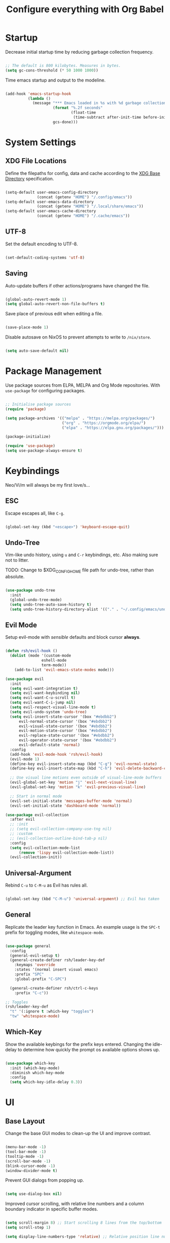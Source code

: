 #+title: Configure everything with Org Babel

* Startup

Decrease initial startup time by reducing garbage collection frequency.

#+begin_src emacs-lisp :tangle yes

  ;; The default is 800 kilobytes. Measures in bytes.
  (setq gc-cons-threshold (* 50 1000 1000))

#+end_src

Time emacs startup and output to the modeline.

#+begin_src emacs-lisp :tangle yes

  (add-hook 'emacs-startup-hook
            (lambda ()
              (message "*** Emacs loaded in %s with %d garbage collection. ***"
                       (format "%.2f seconds"
                               (float-time
                                (time-subtract after-init-time before-init-time)))
                       gcs-done)))

#+end_src

* System Settings
** XDG File Locations

Define the filepaths for config, data and cache according to the [[https://wiki.archlinux.org/title/XDG_Base_Directory][XDG Base Directory]] specification.

#+begin_src emacs-lisp :tangle yes

  (setq-default user-emacs-config-directory
                (concat (getenv "HOME") "/.config/emacs"))
  (setq-default user-emacs-data-directory
                (concat (getenv "HOME") "/.local/share/emacs"))
  (setq-default user-emacs-cache-directory
                (concat (getenv "HOME") "/.cache/emacs"))

#+end_src

** UTF-8

Set the default encoding to UTF-8.

#+begin_src emacs-lisp :tangle yes

  (set-default-coding-systems 'utf-8)

#+end_src

** Saving

Auto-update buffers if other actions/programs have changed the file.

#+begin_src emacs-lisp :tangle yes

  (global-auto-revert-mode 1)
  (setq global-auto-revert-non-file-buffers t)

#+end_src

Save place of previous edit when editing a file.

#+begin_src emacs-lisp :tangle yes

  (save-place-mode 1)

#+end_src

Disable autosave on NixOS to prevent attempts to write to ~/nix/store~.

#+begin_src emacs-lisp :tangle yes

  (setq auto-save-default nil)

#+end_src

* Package Management

Use package sources from ELPA, MELPA and Org Mode repositories. With ~use-package~ for configuring packages.

#+begin_src emacs-lisp :tangle yes

  ;; Initialise package sources
  (require 'package)

  (setq package-archives '(("melpa" . "https://melpa.org/packages/")
                           ("org" . "https://orgmode.org/elpa/")
                           ("elpa" . "https://elpa.gnu.org/packages/")))

  (package-initialize)

  (require 'use-package)
  (setq use-package-always-ensure t)

#+end_src

* Keybindings

Neo/Vi/m will always be my first love/s...

** ESC

Escape escapes all, like ~C-g~.

#+begin_src emacs-lisp :tangle yes

  (global-set-key (kbd "<escape>") 'keyboard-escape-quit)

#+end_src

** Undo-Tree

Vim-like undo history, using ~u~ and ~C-r~ keybindings, etc. Also making sure not to litter.

TODO: Change to $XDG_CONFIG_HOME file path for undo-tree, rather than absolute.

#+begin_src emacs-lisp :tangle yes

  (use-package undo-tree
    :init
    (global-undo-tree-mode)
    (setq undo-tree-auto-save-history t)
    (setq undo-tree-history-directory-alist '(("." . "~/.config/emacs/undo-tree"))))

#+end_src

** Evil Mode

Setup evil-mode with /sensible/ defaults and block cursor *always*.

#+begin_src emacs-lisp :tangle yes

  (defun rsh/evil-hook ()
    (dolist (mode '(custom-mode
                  eshell-mode
                  term-mode))
      (add-to-list 'evil-emacs-state-modes mode)))

  (use-package evil
    :init
    (setq evil-want-integration t)
    (setq evil-want-keybinding nil)
    (setq evil-want-C-u-scroll t)
    (setq evil-want-C-i-jump nil)
    (setq evil-respect-visual-line-mode t)
    (setq evil-undo-system 'undo-tree)
    (setq evil-insert-state-cursor '(box "#ebdbb2")
        evil-normal-state-cursor '(box "#ebdbb2")
        evil-visual-state-cursor '(box "#ebdbb2")
        evil-motion-state-cursor '(box "#ebdbb2")
        evil-replace-state-cursor '(box "#ebdbb2")
        evil-operator-state-cursor '(box "#ebdbb2")
        evil-default-state 'normal)
    :config
    (add-hook 'evil-mode-hook 'rsh/evil-hook)
    (evil-mode 1)
    (define-key evil-insert-state-map (kbd "C-g") 'evil-normal-state)
    (define-key evil-insert-state-map (kbd "C-h") 'evil-delete-backward-char-and-join)

    ;; Use visual line motions even outside of visual-line-mode buffers
    (evil-global-set-key 'motion "j" 'evil-next-visual-line)
    (evil-global-set-key 'motion "k" 'evil-previous-visual-line)

    ;; Start in normal mode
    (evil-set-initial-state 'messages-buffer-mode 'normal)
    (evil-set-initial-state 'dashboard-mode 'normal))

  (use-package evil-collection
    :after evil
    ;; :init
    ;; (setq evil-collection-company-use-tng nil)
    ;; :custom
    ;; (evil-collection-outline-bind-tab-p nil)
    :config
    (setq evil-collection-mode-list
        (remove 'lispy evil-collection-mode-list))
    (evil-collection-init))

#+end_src

** Universal-Argument

Rebind ~C-u~ to ~C-M-u~ as Evil has rules all.

#+begin_src emacs-lisp :tangle yes

  (global-set-key (kbd "C-M-u") 'universal-argument) ;; Evil has taken 

#+end_src

** General

Replicate the leader key function in Emacs. An example usage is the ~SPC-t~ prefix for toggling modes, like =whitespace-mode=.

#+begin_src emacs-lisp :tangle yes

  (use-package general
    :config
    (general-evil-setup t)
    (general-create-definer rsh/leader-key-def
      :keymaps 'override
      :states '(normal insert visual emacs)
      :prefix "SPC"
      :global-prefix "C-SPC")

    (general-create-definer rsh/ctrl-c-keys
      :prefix "C-c"))

  ;; Toggles
  (rsh/leader-key-def
    "t" '(:ignore t :which-key "toggles")
    "tw" 'whitespace-mode)

#+end_src

** Which-Key

Show the available keybings for the prefix keys entered. Changing the idle-delay to determine how quickly the prompt os available options shows up.

#+begin_src emacs-lisp :tangle yes

  (use-package which-key
    :init (which-key-mode)
    :diminish which-key-mode
    :config
    (setq which-key-idle-delay 0.3))

#+end_src

* UI
** Base Layout

Change the base GUI modes to clean-up the UI and improve contrast.

#+begin_src emacs-lisp :tangle yes

  (menu-bar-mode -1)
  (tool-bar-mode -1)
  (tooltip-mode -1)
  (scroll-bar-mode -1)
  (blink-cursor-mode -1)
  (window-divider-mode t)

#+end_src

Prevent GUI dialogs from popping up.

#+begin_src emacs-lisp :tangle yes

  (setq use-dialog-box nil)

#+end_src

Improved cursor scrolling, with relative line numbers and a column boundary indicator in specific buffer modes.

#+begin_src emacs-lisp :tangle yes

  (setq scroll-margin 8) ;; Start scrolling 8 lines from the top/bottom
  (setq scroll-step 1)

  (setq display-line-numbers-type 'relative) ;; Relative position line numbers

  (column-number-mode t)
  (setq column-number-indicator-zero-based nil) ;; Column numbers work the same as lines
  (setq-default fill-column 80) ;; Column boundary position

  ;; Enable
  (dolist (mode '(text-mode-hook
                  prog-mode-hook
                  conf-mode-hook))
    (add-hook mode (lambda () (display-line-numbers-mode t)))
    (add-hook mode (lambda () (display-fill-column-indicator-mode t))))

  ;; Disable
  (dolist (mode '(org-mode-hook))
    (add-hook mode (lambda () (display-line-numbers-mode 0)))
    (add-hook mode (lambda () (display-fill-column-indicator-mode 0))))

#+end_src

** Disable Startup Screen

#+begin_src emacs-lisp :tangle yes

  (setq inhibit-startup-message t)

#+end_src

** Fonts

JetBrains Mono, Lexend and Gelasio is all I need. This function sets the fonts for each new client created.

#+begin_src emacs-lisp :tangle yes

  (defun rsh/setup-font-faces ()
    (set-face-attribute 'default nil
                        :font "JetBrainsMono Nerd Font"
                        :weight 'light
                        :height 110)
    (set-face-attribute 'fixed-pitch nil
                        :font "JetBrainsMono Nerd Font"
                        :weight 'light
                        :height 110)
    (set-face-attribute 'variable-pitch nil
                        :font "Gelasio"
                        :weight 'medium
                        :height 125)

    (with-eval-after-load 'org
      (dolist (face '((org-level-1 . 1.2)
                      (org-level-2 . 1.1)
                      (org-level-3 . 1.05)
                      (org-level-4 . 1.0)
                      (org-level-5 . 1.1)
                      (org-level-6 . 1.1)
                      (org-level-7 . 1.1)
                      (org-level-8 . 1.1)))
        (set-face-attribute (car face) nil :font "Lexend" :weight 'medium :height (cdr face)))

      (set-face-attribute 'org-document-title nil :font "Gelasio" :weight 'bold :height 1.3)
      (set-face-attribute 'org-block nil :foreground nil :inherit 'fixed-pitch)
      (set-face-attribute 'org-table nil  :inherit 'fixed-pitch)
      (set-face-attribute 'org-date nil  :inherit 'fixed-pitch)
      (set-face-attribute 'org-formula nil  :inherit 'fixed-pitch)
      (set-face-attribute 'org-code nil   :inherit '(shadow fixed-pitch))
      (set-face-attribute 'org-verbatim nil :inherit '(shadow fixed-pitch))
      (set-face-attribute 'org-special-keyword nil :inherit '(font-lock-comment-face fixed-pitch))
      (set-face-attribute 'org-meta-line nil :inherit '(font-lock-comment-face fixed-pitch))
      (set-face-attribute 'org-checkbox nil :inherit 'fixed-pitch)
      (set-face-attribute 'org-column nil :background nil)
      (set-face-attribute 'org-column-title nil :background nil)))

  (add-hook 'after-init-hook 'rsh/setup-font-faces)
  (add-hook 'server-after-make-frame-hook 'rsh/setup-font-faces)

#+end_src

** Theme

Doom's themes integrate well with other packages, such as solaire-mode, to increase contrast between windows.

#+begin_src emacs-lisp :tangle yes

  (use-package doom-themes
    :hook
    (server-after-make-frame . (lambda ()
                                 (load-theme 'doom-gruvbox t)))
    :config
    (setq doom-themes-enable-bold t
          doom-themes-enable-italic t)
    (load-theme 'doom-gruvbox t))

  (use-package solaire-mode
    :config
    (add-to-list 'solaire-mode-themes-to-face-swap "^doom-")
    (solaire-global-mode +1))

#+end_src

Toggle between themes.

#+begin_src emacs-lisp :tangle yes

  (rsh/leader-key-def
    "tu" '(consult-theme :which-key "choose theme"))

#+end_src

** Modeline

Improve the modeline look, with a nicer layout, theme integration and greater icon support.

#+begin_src emacs-lisp :tangle yes

  (use-package doom-modeline
    :hook (after-init . doom-modeline-init)
    :custom
    (doom-modeline-height 15)
    (doom-modeline-buffer-file-name-style 'truncate-except-project))

#+end_src

** Icons

NOTE: On first time install =all-the-icons= should be installed as a via nixpkgs (~pkgs.emacs-all-the-icons-fonts~), but if that does not populate icons correctly, enter the command ~M-x all-the-icons-install-fonts~ within emacs.

#+begin_src emacs-lisp :tangle yes

  (use-package all-the-icons)

#+end_src

* Menus

Started off with Ivy and Counsel, but I am currently trying out vertico for a simpler menu system, where I can learn and use all of the funcitonality that I need.

** Ivy

Currently not tangled within init.el.

#+begin_src emacs-lisp :tangle no

  (use-package ivy
    :diminish
    :bind (("C-s" . swiper)
         :map ivy-minibuffer-map
         ("TAB" . ivy-alt-done)
         ("C-l" . ivy-alt-done)
         ("C-j" . ivy-next-line)
         ("C-k" . ivy-previous-line)
         :map ivy-switch-buffer-map
         ("C-k" . ivy-previous-line)
         ("C-l" . ivy-done)
         ("C-d" . ivy-switch-buffer-kill)
         :map ivy-reverse-i-search-map
         ("C-k" . ivy-previous-line)
         ("C-d" . ivy-reverse-i-search-kill))
    :init
    (ivy-mode 1))

  (use-package ivy-rich
    :init
    (ivy-rich-mode 1))
    ;; :after counsel

#+end_src

** Counsel

Currently not tangled within init.el.

#+begin_src emacs-lisp :tangle no

  (use-package counsel
    :bind (("M-x" . counsel-M-x)
         ("C-x b" . counsel-ibuffer)
         ("C-x C-f" . counsel-find-file)
         :map minibuffer-local-map
         ("C-r" . 'counsel-minibuffer-history))
    :config
    (setq ivy-initial-inputs-alist nil))

#+end_src

** Vertico

#+begin_src emacs-lisp :tangle yes

  (use-package vertico
    :bind (:map vertico-map
                ("C-j" . vertico-next)
                ("C-k" . vertico-previous)
                ("C-f" . vertico-exit))
    :custom
    (vertico-cycle t)
    :init
    (vertico-mode))

#+end_src

** Minibuffer History

#+begin_src emacs-lisp :tangle yes

  (use-package savehist
    :ensure nil
    :config
    (setq history-length 25)
    (savehist-mode 1))

#+end_src

** Region Completion

#+begin_src emacs-lisp :tangle yes

  (use-package corfu
    :bind (:map corfu-map
                ("C-j" . corfu-next)
                ("C-k" . corfu-previous)
                ("C-f" . corfu-insert))
    :custom
    (corfu-cycle t)
    :config
    (corfu-global-mode))

#+end_src

** Improved Completion

#+begin_src emacs-lisp :tangle yes

  (use-package orderless
    :init
    (setq completion-styles '(orderless)
          completion-category-defaults nil
          completion-category-overrides '((file (styles . (partial-completion))))))
#+end_src

** Completion Commands

TODO: create function to determine the project root, for consult region completion.

#+begin_src emacs-lisp :tangle yes

  (use-package consult
    :bind (("C-s" . consult-line)
           ("C-M-l" . consult-imenu)
           ("C-M-j" . persp-switch-to-buffer*)
           :map minibuffer-local-map
           ("C-r" . consult-history))
    :custom
    (completion-in-region-function #'consult-completion-in-region)
    ;; (consult-project-root-function #'rsh/get-project-root)
    :config
    (consult-preview-mode))

#+end_src

** Completion Annotations

#+begin_src emacs-lisp :tangle yes

  (use-package marginalia
    :after vertico
    :custom
    (marginalia-annotators '(marginalia-annotators-heavy marginalia-annotators-light nil))
    :init
    (marginalia-mode))

#+end_src

** Completion Actions

#+begin_src emacs-lisp :tangle yes

  (use-package embark
    :bind (("C-S-a" . embark-act)
           :map minibuffer-local-map
           ("C-d" . embark-act))
    :config
    (setq embark-action-indicator
          (lambda (map)
            (which-key--show-keymap "Embark" map nil nil 'no-paging)
            #'which-key--hide-popup-ignore-command)
          embark-become-indicator embark-action-indicator))

#+end_src

* File Management

#+begin_src emacs-lisp :tangle yes

  (use-package dired
    :ensure nil
    :defer 1
    :commands (dired dired-jump)
    :config
    (setq dired-listing-switches "-lagh --group-directories-first"
          dired-omit-files "^\\.[^.].*"
          dired-omit-verbose nil
          dired-hide-details-hide-symlink-targets nil)
    (evil-collection-define-key 'normal 'dired-mode-map
      "h" 'dired-single-up-directory
      "H" 'dired-omit-mode
      "l" 'dired-single-buffer))

    (use-package dired-single
      :defer t)

    (use-package all-the-icons-dired
      :hook (dired-mode . all-the-icons-dired-mode))

#+end_src

* Terminal

For a more natural way of using the terminal within Emacs: vterm. With better colouring and more intelligent /togglelingablelalility/.

#+begin_src emacs-lisp :tangle yes

  (use-package vterm
    :commands vterm
    :config
    (setq vterm-max-scrollback 10000))

  (use-package vterm-toggle
    :config
    (setq vterm-toggle-fullscreen-p nil)
    (add-to-list 'display-buffer-alist
                 '((lambda (bufname _)
                     (with-current-buffer bufname (equal major-mode 'vterm-mode)))
                   (display-buffer-reuse-window display-buffer-at-bottom)
                   (reusable-frames . visible)
                   (window-height . 0.3))))

  (rsh/leader-key-def
    "tt" 'vterm-toggle)

#+end_src

* Notifications

Integrate emacs notifications with system libnotify.

#+begin_src emacs-lisp :tangle yes

  (use-package alert
    :commands alert
    :config
    (setq alert-default-style 'libnotify))

#+end_src

* Password Management

I combine pass, the standard unix password manager, with emacs' auth-sources package and pass extension.

#+begin_src emacs-lisp :tangle yes

  (use-package pinentry
    :init
    (pinentry-start))

  (use-package password-store
    :config
    (auth-source-pass-enable)
    (setq auth-sources '(password-store)
          auth-source-debug t))

  (rsh/leader-key-def
    "p" '(:ignore t :which-key "pass")
    "py" 'password-store-copy
    "pi" 'password-store-insert
    "pg" 'password-store-generate)

#+end_src

* Remote

Default TRAMP to use SSH protocol.

#+begin_src emacs-lisp :tangle yes

  (setq tramp-default-method "ssh")

#+end_src

* Git

Magit is life.

#+begin_src emacs-lisp :tangle yes

  (use-package magit
    :commands (magit-status magit-get-current-branch)
    :custom
    (magit-display-buffer-function #'magit-display-buffer-same-window-except-diff-v1))

  (rsh/leader-key-def
    "g" '(:ignore t :which-key "git")
    "gs" 'magit-status
    "gd" 'magit-diff-unstaged
    "gc" 'magit-branch-or-checkout
    "gl" '(:ignore t :which-key "log")
    "glb" 'magit-log-current
    "glf" 'magit-log-buffer-file
    "gb" 'magit-branch
    "gp" '(:ignore t :which-key "push")
    "gps" 'magit-push-current
    "gpt" 'magit-push-tag
    "gP" 'magit-pull-branch
    "gf" 'magit-fetch
    "gF" 'magit-fetch-all
    "gm" 'magit-merge
    "gr" 'magit-rebase
    "gt" 'ivy-magit-todos)

#+end_src

List all =TODO= (and similar tag) comments within the project in magit's git status buffer, to help track and complete tasks.

#+begin_src emacs-lisp :tangle yes

  (use-package magit-todos
    :init (magit-todos-mode))

#+end_src

diff-hl provides a colour indicator in the left fringe, quickly showing added/changed/removed lines of code. 

#+begin_src emacs-lisp :tangle yes

  (setq-default left-fringe-width 3)
  (setq-default right-fringe-width 0)

  (use-package diff-hl
    :config
    (global-diff-hl-mode)
    (add-hook 'magit-pre-refresh-hook 'diff-hl-magit-pre-refresh)
    (add-hook 'magit-post-refresh-hook 'diff-hl-magit-post-refresh))

#+end_src

* Language Server Protocol

Setup =lsp-mode= with leader key binds for useful actions.

#+begin_src emacs-lisp :tangle yes

  (use-package lsp-mode
    :commands lsp
    ;;:hook (() . lsp)
    :init
    :config
    (lsp-headerline-breadcrumb-enable nil))

  (rsh/leader-key-def
    "l"  '(:ignore t :which-key "lsp")
    "ld" 'xref-find-definitions
    "lr" 'xref-find-references
    "lj" 'lsp-ui-find-next-reference
    "lk" 'lsp-ui-find-prev-reference
    "ls" 'consult-imenu
    "le" 'lsp-ui-flycheck-list
    "li" 'lsp-ui-sideline-mode
    "la" 'lsp-execute-code-action)

#+end_src

** Lsp-UI

Change the look, position and type of symbol information and code-actions, etc. available via the lsp-modes.

#+begin_src emacs-lisp :tangle yes

  (use-package lsp-ui
    :hook (lsp-mode . lsp-ui-mode)
    :config
    (setq lsp-ui-sideline-enable t)
    (setq lsp-ui-sideline-show-hover nil)
    (setq lsp-ui-doc-position 'bottom)
    (lsp-ui-doc-show))

#+end_src

** Rainbow Delimiters

#+begin_src emacs-lisp :tangle yes

  (use-package rainbow-delimiters
    :hook (prog-mode . rainbow-delimiters-mode))

#+end_src

** Lsp-Treemacs

#+begin_src emacs-lisp :tangle yes

  (use-package lsp-treemacs
    :after lsp)

#+end_src

** Languages
*** Emacs-Lisp

#+begin_src emacs-lisp :tangle yes

  ;; Helpful
  (use-package helpful
    :custom
    (describe-function-function #'helpful-callable)
    (describe-variable-function #'helpful-variable)
    :bind
    ([remap describe-function] . helpful-function)
    ([remap describe-symbol] . helpful-symbol)
    ([remap describe-variable] . helpful-variable)
    ([remap describe-command] . helpful-command)
    ([remap describe-key] . helpful-key))

#+end_src

*** Nix

Nix lsp provided by =rnix-lsp=.

#+begin_src emacs-lisp :tangle yes

  (use-package nix-mode
    :mode "\\.nix\\'"
    :hook (nix-mode . lsp-deferred))

#+end_src

* Org Mode

** Mode Setup

Turn on indentation and auto-fill mode for Org files.

#+begin_src emacs-lisp :tangle yes

  (defun rsh/org-mode-setup ()
    (org-indent-mode)
    (variable-pitch-mode 1)
    ;; (auto-fill-mode 0)
    (visual-line-mode 1))
    ;; (setq evil-auto-indent nil)
    ;; (diminish org-indent-mode))

#+end_src

** Org

Change the default ellipsis to reduce clutter in headers. And open Org files in a collapsed state, only showing the headers.

NOTE: subsequent sections are part of the same block.

#+begin_src emacs-lisp :tangle yes

  (use-package org
    :defer t
    :hook (org-mode . rsh/org-mode-setup)
    :config
    (setq org-ellipsis " v"
        org-hide-emphasis-markers t
        org-fontify-quote-and-verse-blocks t
        org-startup-folded 'content)

#+end_src

Load additional modes, such as ~org-habit~.

#+begin_src emacs-lisp :tangle yes

  (setq org-modules
        '(org-habit))

#+end_src

Refile sections of Org files into another file or an archive.

#+begin_src emacs-lisp :tangle yes

  (setq org-refile-targets '((nil :maxlevel . 1)
                             org-agenda-files :maxlevel .1))
  (setq org-outline-path-complete-in-steps nil)
  (setq org-refile-use-outline-path t)

#+end_src

** Org Appear

Show inline Org mode syntax when the cursor is on an affected area.

#+begin_src emacs-lisp :tangle yes

  (use-package org-appear
    :hook (org-mode . org-appear-mode)
    :config
    (setq org-appear-autolinks t))

#+end_src

** Org Babel

With Org Babel, define and load languages to use within Org buffers.

#+begin_src emacs-lisp :tangle yes

  (org-babel-do-load-languages
    'org-babel-load-languages
    '((emacs-lisp .t)))

  (setq org-confirm-babel-evaluate nil)

#+end_src

** Agenda
*** File Paths

Keep track of Org files.

#+begin_src emacs-lisp :tangle yes

  (setq org-directory "~/Documents/Agenda")
  (setq org-agenda-files '("Archive.org"
                           "Birthdays.org"
                           "Body.org"
                           "Habits.org"
                           "Inbox.org"))

#+end_src

*** Workflow States

Trying out the simplified workflow states that David Wilson has within his configurations.

- =TODO= - A task to be done.
- =NEXT= - Task to be done following the completion of another.
- =BACK= - The task is put into a backlog for future completion.
- =WAIT= - Task that is on hold until someone/thing makes it actionable again.
- =DONE= - Task complete.

TODO: Create custom keyword faces with ~org-todo-keyword-faces~.

#+begin_src emacs-lisp :tangle yes

  (setq org-todo-keywords
      '((sequence "TODO(t)" "NEXT(n)" "|" "DONE(d!)")
        (sequence "|" "WAIT(w)" "BACK(b)")))

  (add-hook 'org-timer-set-hook #'org-clock-in)

#+end_src

*** Tags

Custom common tags used to make creating/editing TODOs faster.

- =batch= - Batch task for completion with others.
- =followup= - Prioritise task as someone else depends on it.

#+begin_src emacs-lisp :tangle yes

  (setq org-tag-alist
    '((:startgroup)
       ; Put mutually exclusive tags here
       (:endgroup)
       ("@home" . ?H)
       ("@work" . ?W)
       ("batch" . ?b)
       ("followup" . ?f)))

#+end_src

*** Agendas

General settings for org-agenda and custom agenda views for listing items for the current week.

#+begin_src emacs-lisp :tangle yes

  (setq org-agenda-window-setup 'current-window)
  (setq org-agenda-span 'day)
  (setq org-agenda-start-with-log-mode t)
  (setq org-log-done 'time)
  (setq org-log-into-drawer t)
  (setq org-columns-default-format "%20CATEGORY(Category) %65ITEM(Task) %TODO %6Effort(Estim){:} %6CLOCKSUM(Clock) %TAGS")

  (setq org-agenda-custom-commands
        '(("d" "Dashboard"
           ((agenda "" ((org-deadline-warning-days 7)))
            (tags-todo "+PRIORITY=\"A\""
                       ((org-agenda-overriding-header "High Priority")))
            (tags-todo "+followup" ((org-agenda-overriding-header "Needs Follow Up")))
            (todo "NEXT"
                  ((org-agenda-overriding-header "Next Actions")
                   (org-agenda-max-todos nil)))
            (todo "TODO"
                  ((org-agenda-overriding-header "Unprocessed Inbox Tasks")
                   (org-agenda-files '("~/Documents/Agenda/Inbox.org"))
                   (org-agenda-text-search-extra-files nil)))))

          ("n" "Next Tasks"
           ((agenda "" ((org-deadline-warning-days 7)))
            (todo "NEXT"
                  ((org-agenda-overriding-header "Next Tasks")))))

          ("e" tags-todo "+TODO=\"NEXT\"+Effort<15&+Effort>0"
           ((org-agenda-overriding-header "Low Effort Tasks")
            (org-agenda-max-todos 20)
            (org-agenda-files org-agenda-files)))))

#+end_src

*** Capture Templates

Get ideas/progress into a note as fast as possible with little workflow disruption.

#+begin_src emacs-lisp :tangle yes

  (setq org-capture-templates
        '(("t" "Tasks")
          ("tt" "Task" entry (file "~/Documents/Agenda/Inbox.org")
           "* TODO  %?\nSCHEDULED: %t\nDEADLINE: %(org-insert-time-stamp (org-read-date nil t \"+1d\"))\n\n%i" :empty-lines 1)
          ("ts" "Clocked Entry Subtask" entry (clock)
           "* TODO  %?\n  %U\n\n  %i" :empty-lines 1)
          ("tm" "Mail" entry (file "~/Documents/Agenda/Inbox.org")
           "* TODO Mail: %a\nSCHEDULED: %t\nDEADLINE: %(org-insert-time-stamp (org-read-date nil t \"+1d\"))\n\n%:fromname %:date-timestamp\n\n%i" :empty-lines 1 :immediate-finish t)

          ("b" "Body")
          ("bw" "Body Weight" table-line (file+headline "~/Documents/Agenda/Body.org" "Body Weight")
           "| %U | %^{Weight kg} | %^{Notes} |" :kill-buffer t)))

#+end_src

** Roam

Basic installation and keybind setup to start building up my [[https://www.youtube.com/watch?v=Cv1RJTHf5fk][knowledge]] base.

#+begin_src emacs-lisp :tangle yes

  (use-package org-roam
    :init
    :custom
    (org-roam-directory "~/Documents/Roam")
    (org-roam-completion-everywhere t)
    (org-roam-capture-templates
     '(("d" "default" plain
        "%?"
        :if-new (file+head "%<%Y%m%d%H%M%S>-${slug}.org" "#+title: ${title}\n")
        :unnarrowed t)))
    (setq org-roam-node-display-template
          (concat "${title:*} "
                  (propertize "${tags:10}" 'face 'org-tag)))
    :bind (("C-c n l" . org-roam-buffer-toggle)
           ("C-c n f" . org-roam-node-find)
           ("C-c n i" . org-roam-node-insert)
           :map org-mode-map
           ("C-M-i" . completion-at-point))
    :config
    (org-roam-setup))

#+end_src

** Bullet Points

Improve the bullet point appearance of headings.

#+begin_src emacs-lisp :tangle yes

  (use-package org-superstar
    :after org
    :hook(org-mode . org-superstar-mode)
    :custom
    (org-superstar-remove-leading-stars t)
    (org-superstar-headline-bullets-list '("◉" "○" "●" "○" "●" "○" "●")))

#+end_src

** Templates

With ~org-tempo~ quickly create templates for the listed langauges, with their corresponding shorthand.

#+begin_src emacs-lisp :tangle yes

  (require 'org-tempo)

  (add-to-list 'org-structure-template-alist '("sh" . "src shell"))
  (add-to-list 'org-structure-template-alist '("el" . "src emacs-lisp"))
  (add-to-list 'org-structure-template-alist '("py" . "src python"))
  (add-to-list 'org-structure-template-alist '("go" . "src go"))
  (add-to-list 'org-structure-template-alist '("yml" . "src yaml"))
  (add-to-list 'org-structure-template-alist '("json" . "src json"))

#+end_src

** Keybinds

Keeping it evil.

#+begin_src emacs-lisp :tangle yes

  (use-package evil-org
    :after org
    :hook ((org-mode . evil-org-mode)
           (org-agenda-mode . evil-org-mode)
           (evil-org-mode . (lambda ()
                              (evil-org-set-key-theme '(navigation
                                                        todo
                                                        insert
                                                        textobject
                                                        additional)))))
    :config
    (require 'evil-org-agenda)
    (evil-org-agenda-set-keys))

  (rsh/leader-key-def
    "o" '(:ignore t :which-key "org mode")
    "oi" '(:ignore t :which-key "insert")
    "oil" '(org-insert-link :which-key "insert link")
    "oa" '(org-agenda :which-key "status")
    "ot" '(org-todo-list :which-key "todos")
    "oc" '(org-capture t :which-key "capture")
    "ox" '(org-export-dispatch t :which-key "export"))

#+end_src

** Close

Close the ~use-package org-mode~ block.

#+begin_src emacs-lisp :tangle yes
  )
#+end_src

* Mail

** Mu4e

NOTE: subsequent sections are part of the same block.

#+begin_src emacs-lisp :tangle yes

  (use-package mu4e
    :ensure nil
    :defer 20
    :config

    ;; Renames message when moved to avoid issues with mbsync
    (setq mu4e-change-filenames-when-moving t)

    ;; Sync email with mbsync every 10 minutes
    (setq mu4e-get-mail-command "mbsync -a")
    (setq mu4e-update-interval (* 10 60))

    ;; List folder paths for mailboxes
    (setq mu4e-maildir "~/.local/share/mail")

    ;; Kill message buffers
    (setq message-kill-buffer-on-exit t)

    ;; Do not prompt for confirmation when exiting
    (setq mu4e-confirm-quit nil)

#+end_src

** Contexts

Setup mu4e to use multiple email accounts with their own set of variables.

TODO: Improve the compose signature for both accounts.

#+begin_src emacs-lisp :tangle yes

  (setq mu4e-contexts
        `( ,(make-mu4e-context
             :name "1-richard@xhalford.com"
             :match-func (lambda (msg)
                           (when msg
                             (string-prefix-p "/richard@xhalford.com" (mu4e-message-field msg :maildir))))
             :vars '((user-full-name . "Richard Halford")
                     (user-mail-address . "richard@xhalford.com")
                     (smtpmail-smtp-server . "mail.xhalford.com")
                     (smtpmail-smtp-service . 587)
                     (smtpmail-smtp-user . "richard")
                     (mu4e-compose-signature .
                      (concat
                       "Richard Halford"))
                     (mu4e-sent-folder . "/richard@xhalford.com/Sent")
                     (mu4e-trash-folder . "/richard@xhalford.com/Trash")
                     (mu4e-drafts-folder . "/richard@xhalford.com/Drafts")
                     (mu4e-maildir-shortcuts . (("/richard@xhalford.com/Inbox" . ?i)
                                                ("/richard@xhalford.com/Sent" . ?s)
                                                ("/richard@xhalford.com/Trash" . ?t)
                                                ("/richard@xhalford.com/Drafts" . ?d)))))
           ,(make-mu4e-context
             :name "2-richardh.1995@googlemail.com"
             :match-func (lambda (msg)
                           (when msg
                             (string-prefix-p "/richardh.1995@googlemail.com" (mu4e-message-field msg :maildir))))
             :vars '((user-full-name . "Richard Halford")
                     (user-mail-address . "richardh.1995@googlemail.com")
                     (smtpmail-smtp-server . "smtp.gmail.com")
                     (smtpmail-smtp-service . 587)
                     (smtpmail-smtp-user . "richardh.1995")
                     (mu4e-compose-signature .
                      (concat
                       "Richard Halford"))
                     (mu4e-sent-folder . "/richardh.1995@googlemail.com/Mail]/Sent")
                     (mu4e-trash-folder . "/richardh.1995@googlemail.com/[Google Mail]/Bin")
                     (mu4e-drafts-folder . "/richardh.1995@googlemail.com/Mail]/Drafts")
                     (mu4e-maildir-shortcuts . (("/richardh.1995@googlemail.com/Inbox" . ?i)
                                                ("/richardh.1995@googlemail.com/Mail]/Sent" . ?s)
                                                ("/richardh.1995@googlemail.com/[Google Mail]/Bin" . ?t)
                                                ("/richardh.1995@googlemail.com/Mail]/Drafts" . ?d)))))))

  ;; Set richard@xhalford.com to default context
  (setq mu4e-context-policy 'pick-first)

  ;; Soft-wrap emails to recipients client window
  (setq mu4e-compose-format-flowed t)

  ;; Use mu4e as the default SMTP mail client
  (setq mail-user-agent 'mu4e-user-agent
        message-send-mail-function 'smtpmail-send-it)

#+end_src

** Deletions

This function prevents mu4e from permanently deleting mail moved to the trash folder. This is done by modifying the trash mark definition from the default ~+T-N~ to just ~-N~. This code snippet is completely /killy-yanksted/ from [[http://cachestocaches.com/2017/3/complete-guide-email-emacs-using-mu-and-/][Caches to Caches]]. 

#+begin_src emacs-lisp :tangle yes

  (defun remove-nth-element (nth list)
    (if (zerop nth) (cdr list)
      (let ((last (nthcdr (1- nth) list)))
        (setcdr last (cddr last))
        list)))
  (setq mu4e-marks (remove-nth-element 5 mu4e-marks))
  (add-to-list 'mu4e-marks
               '(trash
                 :char ("d" . "▼")
                 :prompt "dtrash"
                 :dyn-target (lambda (target msg) (mu4e-get-trash-folder msg))
                 :action (lambda (docid msg target)
                           (mu4e~proc-move docid
                                           (mu4e~mark-check-target target) "-N"))))

#+end_src

** HTML

TODO: setup mail composition with Org syntax and convert a copy into HTML.

#+begin_src emacs-lisp :tangle no

  ;; Either implement org-mime, with seemingly better "outside of mu4e" workflow.
  (use-package org-mime
    :ensure t
    :config
    (setq org-mime-export-options '( :section-numbers nil
                                     :with-author nil
                                     :with-toc nil))
    (add-hook 'org-mime-html-hook
              (lambda ()
                (org-mime-change-element-style
                 "pre" (format "color: %s; background-color: %s; padding: 0.5em;"
                               "#EBDBB2" "#282828"))))
    (add-hook 'message-send-hook 'org-mime-confirm-when-no-multipart))

  ;; Or use org-msg, which seems to have the better "inside of mu4e" integration.
  (use-package org-msg
    :config
    (setq org-msg-default-alternatives '((new . (text html))
                                         (reply-to-html . (text html))
                                         (reply-to-text . (text))))
    (org-msg-mode))

#+end_src

** Bookmarks

Add extra bookmarked queries to the start page.

TODO: work out how to remove items already listed by mu4e

#+begin_src emacs-lisp :tangle yes

  (add-to-list 'mu4e-bookmarks
               (make-mu4e-bookmark
                :name "Combined Inbox"
                :query "maildir:/richard@xhalford.com/Inbox OR maildir:/richardh.1995@googlemail.com/Inbox"
                :key ?c))

  (add-to-list 'mu4e-bookmarks
               (make-mu4e-bookmark
                :name "Flagged Mail"
                :query "flag:flagged"
                :key ?f))

#+end_src

** Queries

Create custom search and capture queries to be used within keybinds or notifications, etc.

#+begin_src emacs-lisp :tangle yes

  ;; Save current query as a link to be inserted in org-mode (C-c C-l)
  (defun rsh/store-link-to-mu4e-query ()
    (interactive)
    (let ((mu4e-org-link-query-in-headers-mode t))
      (call-interactively 'org-store-link)))

  ;; Create a query for a combined inbox of unread messages
  (setq rsh/mu4e-inbox-query
        "(maildir:/richard@xhalford.com/Inbox OR maildir:/richardh.1995@googlemail.com/Inbox) AND flag:unread")

  ;; Go to the combined inbox of unread messages
  (defun rsh/go-to-inbox ()
    (interactive)
    (mu4e-headers-search rsh/mu4e-inbox-query))

  ;; Capture a task with a link for the mail item
  (defun rsh/capture-mail-task (msg)
    (interactive)
    (call-interactively 'org-store-link)
    (org-capture nil "tm"))

  (add-to-list 'mu4e-headers-actions
               '("task" . rsh/capture-mail-task) t)
  (add-to-list 'mu4e-view-actions
               '("task" . rsh/capture-mail-task) t)

#+end_src

** Keybinds

Map usefule keybinds to issue common mu4e commands.

#+begin_src emacs-lisp :tangle yes

  (rsh/leader-key-def
    "m" '(:ignore t :which-key "mail")
    "mm" 'mu4e
    "mc" 'mu4e-compose-new
    "mi" 'rsh/go-to-inbox
    "my" '(:ignore t :which-key "copy")
    "myq" 'rsh/store-link-to-mu4e-query
    "ms" 'mu4e-headers-search
    "mS" 'mu4e-update-mail-and-index)

#+end_src

** Background Process

Synchronise email via mu4e running in the background of emacs.

#+begin_src emacs-lisp :tangle yes

  (mu4e t)

#+end_src

** Notifications

Show notifications for all new unread mail after a sync.

#+begin_src emacs-lisp :tangle yes

  (use-package mu4e-alert
    :after mu4e
    :config
    (setq mu4e-alert-interesting-mail-query rsh/mu4e-inbox-query)
    (setq mu4e-alert-notify-repeated-mails nil)
    (mu4e-alert-enable-notifications))

#+end_src

** Close

Close the ~use-package mu4e~ block.

#+begin_src emacs-lisp :tangle yes
  )
#+end_src

* Mode Margins

#+begin_src emacs-lisp :tangle yes

  (defun rsh/org-mode-visual-fill ()
    (setq visual-fill-column-width 100
        visual-fill-column-center-text t)
    (visual-fill-column-mode 1))

  (use-package visual-fill-column
    :defer t
    :hook (org-mode . rsh/org-mode-visual-fill))

#+end_src

* Dashboard

TODO: figure out how to have dashboard just display agenda link descriptions and not the url too

#+begin_src emacs-lisp :tangle yes

  (use-package dashboard
    :init
    :config
    (setq initial-buffer-choice (lambda () (get-buffer "*dashboard*")))
    (setq dashboard-banner-logo-title "Welcome to Emacs")
    (setq dashboard-startup-banner 'official)
    (setq dashboard-set-heading-icons t)
    (setq dashboard-items '((projects . 5)
                          (bookmarks . 5)
                          (recents . 5)
                          (agenda . 5)))
    (setq dashboard-item-names '(("Agenda for the coming week:" . "Agenda:")))
    (setq dashboard-agenda-sort-strategy '(time-up))
    (setq dashboard-projects-backend 'project-el)
    (setq dashboard-set-file-icons t)
    (setq dashboard-set-navigator t)
    (setq dashboard-center-content t)
    (dashboard-setup-startup-hook))

#+end_src

* Runtime Performance

Reduce garbage collection threshold back down, so it happens more frequently.

#+begin_src emacs-lisp :tangle yes

  (setq gc-cons-threshold (* 2 1000 1000))

#+end_src
